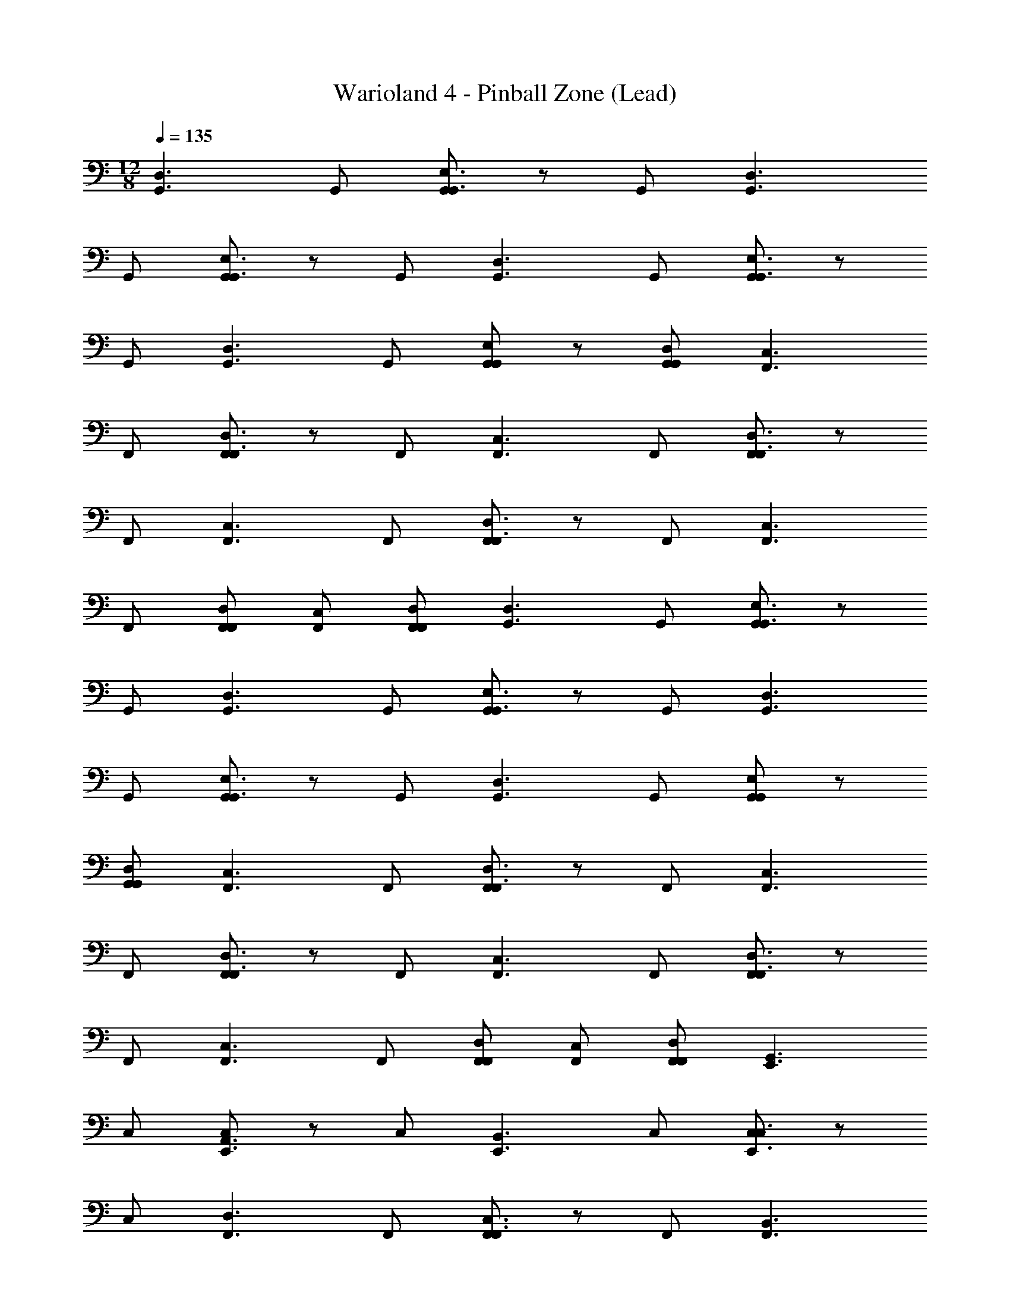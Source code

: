 X: 1
T: Warioland 4 - Pinball Zone (Lead)
Z: ABC Generated by Starbound Composer
L: 1/4
M: 12/8
Q: 1/4=135
K: C
[zG,,3/D,3/] G,,/ [G,,/G,,3/E,3/] z/ G,,/ [zG,,3/D,3/] 
G,,/ [G,,/G,,3/E,3/] z/ G,,/ [zG,,3/D,3/] G,,/ [G,,/G,,3/E,3/] z/ 
G,,/ [zG,,3/D,3/] G,,/ [G,,/E,G,,] z/ [G,,/D,/G,,/] [zF,,3/C,3/] 
F,,/ [F,,/F,,3/D,3/] z/ F,,/ [zF,,3/C,3/] F,,/ [F,,/F,,3/D,3/] z/ 
F,,/ [zF,,3/C,3/] F,,/ [F,,/F,,3/D,3/] z/ F,,/ [zC,3/F,,3/] 
F,,/ [F,,/F,,/D,/] [F,,/C,/] [F,,/F,,/D,/] [zG,,3/D,3/] G,,/ [G,,/E,3/G,,3/] z/ 
G,,/ [zG,,3/D,3/] G,,/ [G,,/E,3/G,,3/] z/ G,,/ [zG,,3/D,3/] 
G,,/ [G,,/E,3/G,,3/] z/ G,,/ [zD,3/G,,3/] G,,/ [G,,/G,,E,] z/ 
[G,,/G,,/D,/] [zC,3/F,,3/] F,,/ [F,,/D,3/F,,3/] z/ F,,/ [zC,3/F,,3/] 
F,,/ [F,,/D,3/F,,3/] z/ F,,/ [zF,,3/C,3/] F,,/ [F,,/F,,3/D,3/] z/ 
F,,/ [zC,3/F,,3/] F,,/ [F,,/F,,/D,/] [F,,/C,/] [F,,/F,,/D,/] [zG,,3/E,,3/] 
C,/ [C,/A,,3/E,,3/] z/ C,/ [zB,,3/E,,3/] C,/ [C,/C,3/E,,3/] z/ 
C,/ [zF,,3/D,3/] F,,/ [F,,/F,,3/C,3/] z/ F,,/ [zB,,3/F,,3/] 
F,,/ F,,/ z/ [F,,/F,,/A,,/] [zG,,3/E,,3/] E,,/ [E,,/A,,3/E,,3/] z/ 
E,,/ [zB,,3/E,,3/] E,,/ [E,,/C,3/E,,3/] z/ E,,/ [zF,,3/D,3/] 
C,/ [C,/F,,3/C,3/] z/ C,/ [zB,,3/F,,3/] C,/ C,/ z/ 
[C,/F,,/C,/] [zC,,3/G,,3/D3/] E,/ [E,/A,,3/C,,3/E3/] z/ E,/ [zB,,3/C,,3/D3/] 
E,/ [E,/C,,3/C,3/E3/] z/ E,/ [z/12E5/32D,3/F,,3/] [z/12F5/21] [z5/6G143/96] F,/ [F,/F,,3/C,3/F3/] z/ 
F,/ [GD,3/F,,3/] F,/ [F,/F,,3/C,3/] F/ [F,/E/] [zG,,3/C,,3/D3/] 
G,,/ [G,,/C,,3/A,,3/E3/] z/ G,,/ [zB,,3/C,,3/D3/] G,,/ [G,,/C,3/C,,3/E3/] z/ 
G,,/ [zF,,3/D,3/G2] C,/ [C,/F,,3/C,3/F3/] z/ C,/ [zF,,3/D,3/G2] 
C,/ [C,/F,,3/C,3/F2] z/ C,/ [zC,3/G,,3/E4] B,,/ [B,,/G,,3/D,3/] z/ 
B,,/ [zG,,3/E,3/] B,,/ [B,,/D,3/G,,3/D2] z/ B,,/ [zF,,3/C,3/C4] 
A,,/ [A,,/F,,3/D,3/] z/ A,,/ [F,,C,] [A,,/C,/F,,/] [A,,/F,,3/D,3/] z/ 
[z/4A,,/A,/] C/4 [zC,3/G,,3/E4] B,,/ [B,,/G,,3/D,3/] z/ B,,/ [zG,,3/E,3/] 
B,,/ [B,,/D,3/G,,3/D3/] z/ B,,/ [zC,3/F,,3/C4] A,,/ [A,,/F,,3/D,3/] z/ 
A,,/ [F,,C,] 
